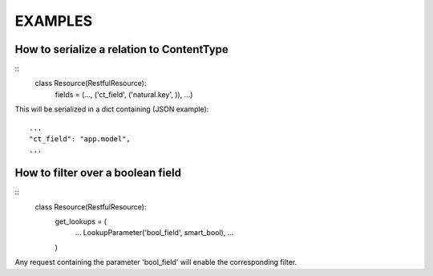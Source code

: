==========
 EXAMPLES
==========


How to serialize a relation to ContentType
------------------------------------------
::
    class Resource(RestfulResource):
        fields = (..., ('ct_field', ('natural.key', )), ...)

This will be serialized in a dict containing (JSON example):
::
    ...
    "ct_field": "app.model",
    ...


How to filter over a boolean field
----------------------------------
::
    class Resource(RestfulResource):
        get_lookups = (
            ...
            LookupParameter('bool_field', smart_bool),
            ...
        )

Any request containing the parameter 'bool_field' will enable the 
corresponding filter.
